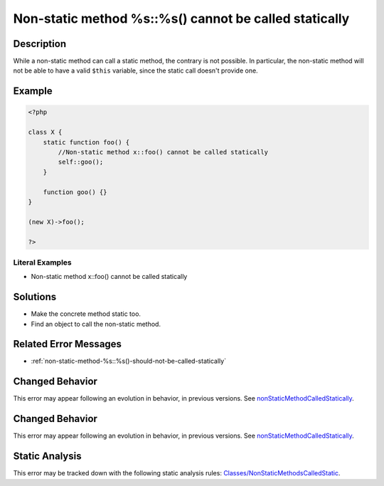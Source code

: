 .. _non-static-method-%s::%s()-cannot-be-called-statically:

Non-static method %s::%s() cannot be called statically
------------------------------------------------------
 
.. meta::
	:description:
		Non-static method %s::%s() cannot be called statically: While a non-static method can call a static method, the contrary is not possible.
	:og:image: https://php-errors.readthedocs.io/en/latest/_static/logo.png
	:og:type: article
	:og:title: Non-static method %s::%s() cannot be called statically
	:og:description: While a non-static method can call a static method, the contrary is not possible
	:og:url: https://php-errors.readthedocs.io/en/latest/messages/non-static-method-%25s%3A%3A%25s%28%29-cannot-be-called-statically.html
	:og:locale: en
	:twitter:card: summary_large_image
	:twitter:site: @exakat
	:twitter:title: Non-static method %s::%s() cannot be called statically
	:twitter:description: Non-static method %s::%s() cannot be called statically: While a non-static method can call a static method, the contrary is not possible
	:twitter:creator: @exakat
	:twitter:image:src: https://php-errors.readthedocs.io/en/latest/_static/logo.png

.. raw:: html

	<script type="application/ld+json">{"@context":"https:\/\/schema.org","@graph":[{"@type":"WebPage","@id":"https:\/\/php-errors.readthedocs.io\/en\/latest\/tips\/non-static-method-%s::%s()-cannot-be-called-statically.html","url":"https:\/\/php-errors.readthedocs.io\/en\/latest\/tips\/non-static-method-%s::%s()-cannot-be-called-statically.html","name":"Non-static method %s::%s() cannot be called statically","isPartOf":{"@id":"https:\/\/www.exakat.io\/"},"datePublished":"Mon, 03 Mar 2025 15:35:07 +0000","dateModified":"Mon, 03 Mar 2025 15:35:07 +0000","description":"While a non-static method can call a static method, the contrary is not possible","inLanguage":"en-US","potentialAction":[{"@type":"ReadAction","target":["https:\/\/php-tips.readthedocs.io\/en\/latest\/tips\/non-static-method-%s::%s()-cannot-be-called-statically.html"]}]},{"@type":"WebSite","@id":"https:\/\/www.exakat.io\/","url":"https:\/\/www.exakat.io\/","name":"Exakat","description":"Smart PHP static analysis","inLanguage":"en-US"}]}</script>

Description
___________
 
While a non-static method can call a static method, the contrary is not possible. In particular, the non-static method will not be able to have a valid ``$this`` variable, since the static call doesn't provide one.

Example
_______

.. code-block:: php

   <?php
   
   class X {
       static function foo() {
           //Non-static method x::foo() cannot be called statically
           self::goo();
       }
       
       function goo() {}
   }
   
   (new X)->foo();
   
   ?>


Literal Examples
****************
+ Non-static method x::foo() cannot be called statically

Solutions
_________

+ Make the concrete method static too.
+ Find an object to call the non-static method.

Related Error Messages
______________________

+ :ref:`non-static-method-%s::%s()-should-not-be-called-statically`

Changed Behavior
________________

This error may appear following an evolution in behavior, in previous versions. See `nonStaticMethodCalledStatically <https://php-changed-behaviors.readthedocs.io/en/latest/behavior/nonStaticMethodCalledStatically.html>`_.

Changed Behavior
________________

This error may appear following an evolution in behavior, in previous versions. See `nonStaticMethodCalledStatically <https://php-changed-behaviors.readthedocs.io/en/latest/behavior/nonStaticMethodCalledStatically.html>`_.

Static Analysis
_______________

This error may be tracked down with the following static analysis rules: `Classes/NonStaticMethodsCalledStatic <https://exakat.readthedocs.io/en/latest/Reference/Rules/Classes/NonStaticMethodsCalledStatic.html>`_.
